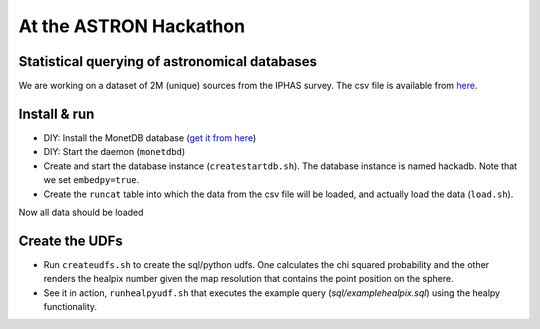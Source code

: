 At the ASTRON Hackathon
=======================

Statistical querying of astronomical databases
----------------------------------------------

We are working on a dataset of 2M (unique) sources from the 
IPHAS survey.
The csv file is available from `here`_.



Install & run
-------------

- DIY: Install the MonetDB database (`get it from here`_)

- DIY: Start the daemon (``monetdbd``)

- Create and start the database instance (``createstartdb.sh``). The database instance is named hackadb. Note that we set ``embedpy=true``.

- Create the ``runcat`` table into which the data from the csv file will be loaded, and actually load the data (``load.sh``).

Now all data should be loaded

Create the UDFs
---------------

- Run ``createudfs.sh`` to create the sql/python udfs. One calculates the chi squared probability and the other renders the healpix number given the map resolution that contains the point position on the sphere.

- See it in action, ``runhealpyudf.sh`` that executes the example query (`sql/examplehealpix.sql`) using the healpy functionality.

.. _get it from here: https://www.monetdb.org/Downloads/ReleaseNotes
.. _here: https://homepages.cwi.nl/~bscheers/hackathon/hackathon_dump.csv

